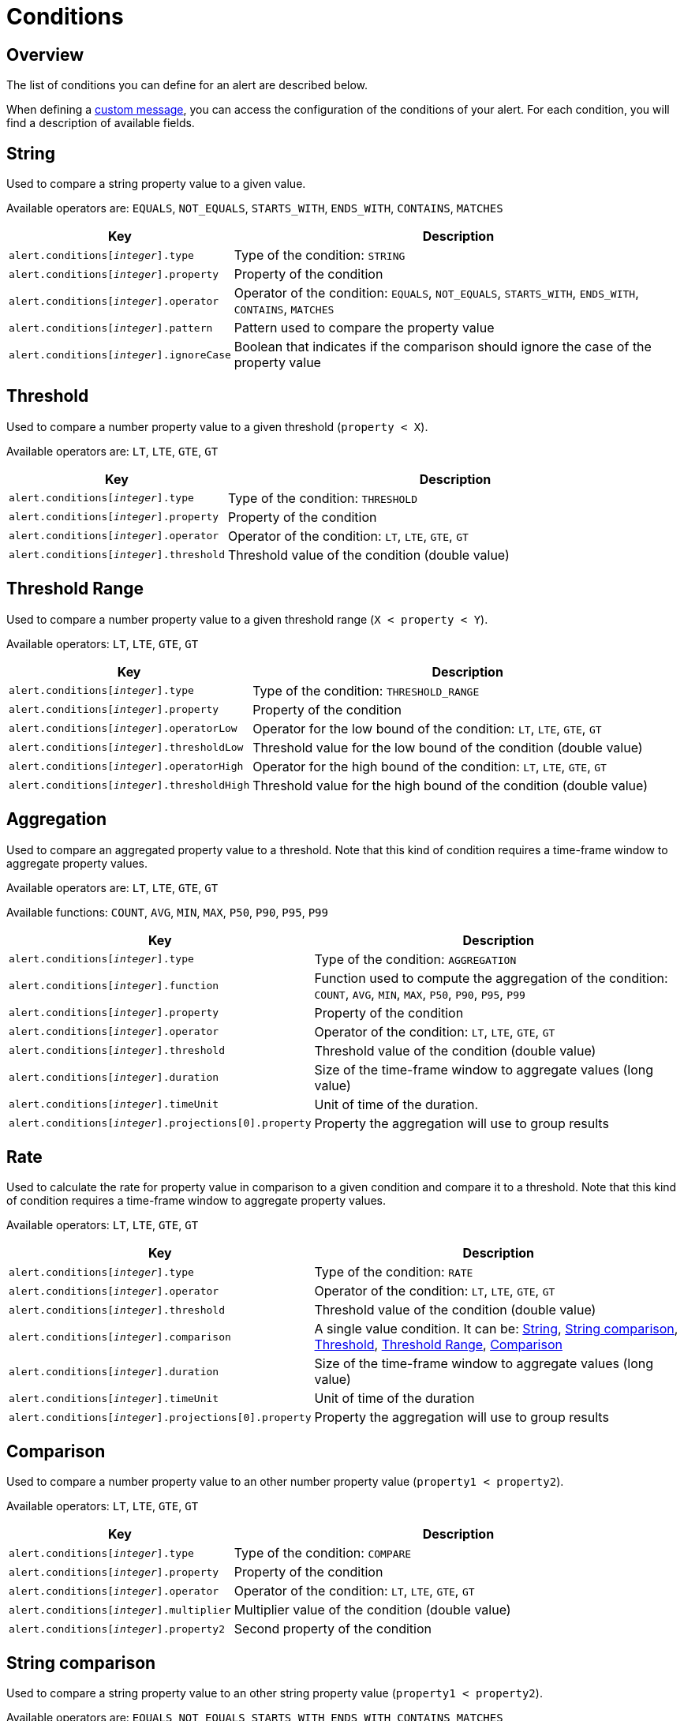 = Conditions
:page-sidebar: ae_sidebar
:page-permalink: ae/userguide_conditions.html
:page-folder: ae/user-guide
:page-description: Gravitee Alert Engine - User Guide - Conditions
:page-toc: true
:page-keywords: Gravitee, API Platform, Alert, Alert Engine, documentation, manual, guide, reference, api
:page-layout: ae

== Overview

The list of conditions you can define for an alert are described below.

When defining a link:user-guide-notifier-message.adoc[custom message], you can access the configuration of the conditions of your alert. For each condition, you will find a description of available fields.

== String

Used to compare a string property value to a given value.

Available operators are: `EQUALS`, `NOT_EQUALS`, `STARTS_WITH`, `ENDS_WITH`, `CONTAINS`, `MATCHES`

[cols="1,3"]
|===
|Key |Description

|`alert.conditions[__integer__].type`
|Type of the condition: `STRING`

|`alert.conditions[__integer__].property`
|Property of the condition

|`alert.conditions[__integer__].operator`
|Operator of the condition: `EQUALS`, `NOT_EQUALS`, `STARTS_WITH`, `ENDS_WITH`, `CONTAINS`, `MATCHES`

|`alert.conditions[__integer__].pattern`
|Pattern used to compare the property value

|`alert.conditions[__integer__].ignoreCase`
|Boolean that indicates if the comparison should ignore the case of the property value
|===

== Threshold

Used to compare a number property value to a given threshold (`property < X`).

Available operators are: `LT`, `LTE`, `GTE`, `GT`

[cols="1,3"]
|===
|Key |Description

|`alert.conditions[__integer__].type`
|Type of the condition: `THRESHOLD`

|`alert.conditions[__integer__].property`
|Property of the condition

|`alert.conditions[__integer__].operator`
|Operator of the condition: `LT`, `LTE`, `GTE`, `GT`

|`alert.conditions[__integer__].threshold`
|Threshold value of the condition (double value)
|===

== Threshold Range

Used to compare a number property value to a given threshold range (`X < property < Y`).

Available operators: `LT`, `LTE`, `GTE`, `GT`

[cols="1,3"]
|===
|Key |Description

|`alert.conditions[__integer__].type`
|Type of the condition: `THRESHOLD_RANGE`

|`alert.conditions[__integer__].property`
|Property of the condition

|`alert.conditions[__integer__].operatorLow`
|Operator for the low bound of the condition: `LT`, `LTE`, `GTE`, `GT`

|`alert.conditions[__integer__].thresholdLow`
|Threshold value for the low bound of the condition (double value)

|`alert.conditions[__integer__].operatorHigh`
|Operator for the high bound of the condition: `LT`, `LTE`, `GTE`, `GT`

|`alert.conditions[__integer__].thresholdHigh`
|Threshold value for the high bound of the condition (double value)
|===

== Aggregation

Used to compare an aggregated property value to a threshold. Note that this kind of condition requires a time-frame window to aggregate property values.

Available operators are: `LT`, `LTE`, `GTE`, `GT`

Available functions: `COUNT`, `AVG`, `MIN`, `MAX`, `P50`, `P90`, `P95`, `P99`

[cols="1,3"]
|===
|Key |Description

|`alert.conditions[__integer__].type`
|Type of the condition: `AGGREGATION`

|`alert.conditions[__integer__].function`
|Function used to compute the aggregation of the condition: `COUNT`, `AVG`, `MIN`, `MAX`, `P50`, `P90`, `P95`, `P99`

|`alert.conditions[__integer__].property`
|Property of the condition

|`alert.conditions[__integer__].operator`
|Operator of the condition: `LT`, `LTE`, `GTE`, `GT`

|`alert.conditions[__integer__].threshold`
|Threshold value of the condition (double value)

|`alert.conditions[__integer__].duration`
|Size of the time-frame window to aggregate values (long value)

|`alert.conditions[__integer__].timeUnit`
|Unit of time of the duration.

|`alert.conditions[__integer__].projections[0].property`
|Property the aggregation will use to group results
|===

== Rate

Used to calculate the rate for property value in comparison to a given condition and compare it to a threshold. Note
that this kind of condition requires a time-frame window to aggregate property values.

Available operators: `LT`, `LTE`, `GTE`, `GT`

[cols="1,3"]
|===
|Key |Description

|`alert.conditions[__integer__].type`
|Type of the condition: `RATE`

|`alert.conditions[__integer__].operator`
|Operator of the condition: `LT`, `LTE`, `GTE`, `GT`

|`alert.conditions[__integer__].threshold`
|Threshold value of the condition (double value)

|`alert.conditions[__integer__].comparison`
|A single value condition. It can be: <<String>>, <<String comparison>>, <<Threshold>>, <<Threshold Range>>, <<Comparison>>

|`alert.conditions[__integer__].duration`
|Size of the time-frame window to aggregate values (long value)

|`alert.conditions[__integer__].timeUnit`
|Unit of time of the duration

|`alert.conditions[__integer__].projections[0].property`
|Property the aggregation will use to group results
|===

== Comparison

Used to compare a number property value to an other number property value (`property1 < property2`).

Available operators: `LT`, `LTE`, `GTE`, `GT`

[cols="1,3"]
|===
|Key |Description

|`alert.conditions[__integer__].type`
|Type of the condition: `COMPARE`

|`alert.conditions[__integer__].property`
|Property of the condition

|`alert.conditions[__integer__].operator`
|Operator of the condition: `LT`, `LTE`, `GTE`, `GT`

|`alert.conditions[__integer__].multiplier`
|Multiplier value of the condition (double value)

|`alert.conditions[__integer__].property2`
|Second property of the condition
|===

== String comparison

Used to compare a string property value to an other string property value (`property1 < property2`).

Available operators are: `EQUALS`, `NOT_EQUALS`, `STARTS_WITH`, `ENDS_WITH`, `CONTAINS`, `MATCHES`

[cols="1,3"]
|===
|Key |Description

|`alert.conditions[__integer__].type`
|Type of the condition: `STRING_COMPARE`

|`alert.conditions[__integer__].property`
|Property of the condition

|`alert.conditions[__integer__].operator`
|Operator of the condition: `EQUALS`, `NOT_EQUALS`, `STARTS_WITH`, `ENDS_WITH`, `CONTAINS`, `MATCHES`

|`alert.conditions[__integer__].property2`
|Second property of the condition

|`alert.conditions[__integer__].ignoreCase`
|Boolean that indicates if the comparison should ignore the case of the properties value
|===